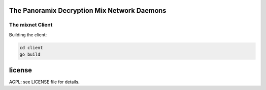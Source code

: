 
The Panoramix Decryption Mix Network Daemons
============================================


The mixnet Client
-----------------

Building the client:

.. code:: bash

    cd client
    go build


license
=======

AGPL: see LICENSE file for details.
